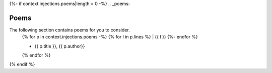 {%- if context.injections.poems|length > 0 -%}
.. _poems:

Poems
=====

The following section contains poems for you to consider. 
    {% for p in context.injections.poems -%}
    {% for l in p.lines %}
    | {{ l }} 
    {%- endfor %}
    
    - {{ p.title }}, {{ p.author}} 
    {% endfor %} 
{% endif %}